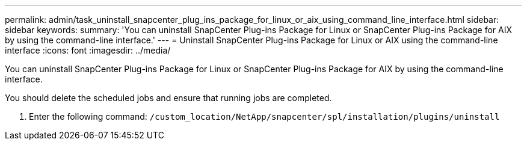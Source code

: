---
permalink: admin/task_uninstall_snapcenter_plug_ins_package_for_linux_or_aix_using_command_line_interface.html
sidebar: sidebar
keywords: 
summary: 'You can uninstall SnapCenter Plug-ins Package for Linux or SnapCenter Plug-ins Package for AIX by using the command-line interface.'
---
= Uninstall SnapCenter Plug-ins Package for Linux or AIX using the command-line interface
:icons: font
:imagesdir: ../media/

[.lead]
You can uninstall SnapCenter Plug-ins Package for Linux or SnapCenter Plug-ins Package for AIX by using the command-line interface.

You should delete the scheduled jobs and ensure that running jobs are completed.

. Enter the following command: `/custom_location/NetApp/snapcenter/spl/installation/plugins/uninstall`
